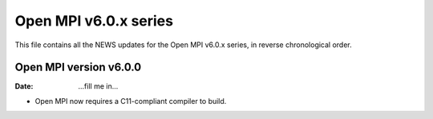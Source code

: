 Open MPI v6.0.x series
======================

This file contains all the NEWS updates for the Open MPI v6.0.x
series, in reverse chronological order.

Open MPI version v6.0.0
--------------------------
:Date: ...fill me in...

- Open MPI now requires a C11-compliant compiler to build.
